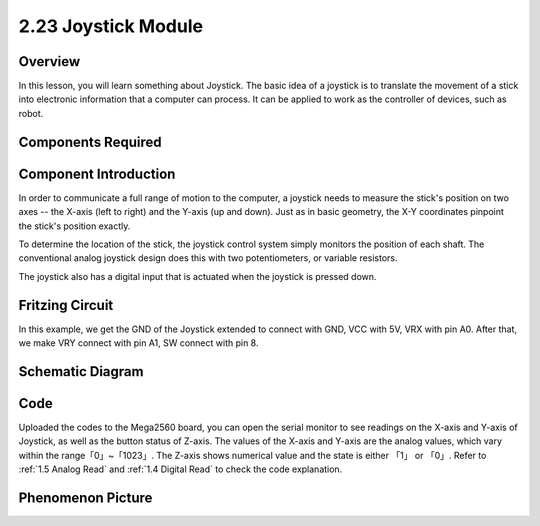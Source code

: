 2.23 Joystick Module
======================

**Overview**
--------------

In this lesson, you will learn something about Joystick. The basic idea
of a joystick is to translate the movement of a stick into electronic
information that a computer can process. It can be applied to work as
the controller of devices, such as robot.

**Components Required**
---------------------------

.. image:: media/Part_two_23.png

**Component Introduction**
---------------------------

In order to communicate a full range of motion to the computer, a
joystick needs to measure the stick's position on two axes -- the X-axis
(left to right) and the Y-axis (up and down). Just as in basic geometry,
the X-Y coordinates pinpoint the stick's position exactly.

To determine the location of the stick, the joystick control system
simply monitors the position of each shaft. The conventional analog
joystick design does this with two potentiometers, or variable
resistors.

The joystick also has a digital input that is actuated when the joystick
is pressed down.

.. |image194| image:: media/image194.png
    :width: 250
.. |image195| image:: media/image195.png
    :width: 300
|image194|\ |image195|

**Fritzing Circuit**
---------------------

In this example, we get the GND of the Joystick extended to connect with
GND, VCC with 5V, VRX with pin A0. After that, we make VRY connect with
pin A1, SW connect with pin 8.

.. image:: media/image196.png
   :alt: 2.23 Joystick_bb
   :width: 5.88194in
   :height: 4.72014in
   :align: center

**Schematic Diagram**
------------------------

.. image:: media/image197.png
   :width: 5.21111in
   :height: 2.925in
   :align: center

**Code**
------------

.. raw:: html

    <iframe src=https://create.arduino.cc/editor/sunfounder01/0ce9568f-02d7-4b7e-8aef-975abb24566b/preview?embed style="height:510px;width:100%;margin:10px 0" frameborder=0></iframe>

Uploaded the codes to the Mega2560 board, you can open the serial
monitor to see readings on the X-axis and Y-axis of Joystick, as well as
the button status of Z-axis. The values of the X-axis and Y-axis are the
analog values, which vary within the range「0」~「1023」. The Z-axis
shows numerical value and the state is either 「1」 or 「0」. Refer to
:ref:`1.5 Analog Read` and :ref:`1.4 Digital Read` to check the code
explanation.


**Phenomenon Picture**
-------------------------

.. image:: media/image198.jpeg
   :alt: 2.23
   :width: 7.54792in
   :height: 5.41111in
   :align: center
